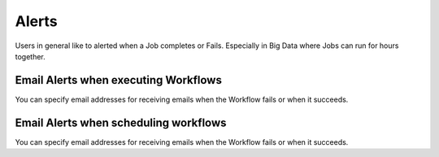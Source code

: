 Alerts
======

Users in general like to alerted when a Job completes or Fails. Especially in Big Data where Jobs can run for hours together.

Email Alerts when executing Workflows
-------------------------------------

You can specify email addresses for receiving emails when the Workflow fails or when it succeeds.


Email Alerts when scheduling workflows
--------------------------------------

You can specify email addresses for receiving emails when the Workflow fails or when it succeeds.
